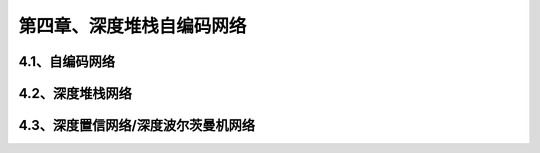 第四章、深度堆栈自编码网络
=======================================================================


4.1、自编码网络
---------------------------------------------------------------------
4.2、深度堆栈网络
---------------------------------------------------------------------
4.3、深度置信网络/深度波尔茨曼机网络
---------------------------------------------------------------------
